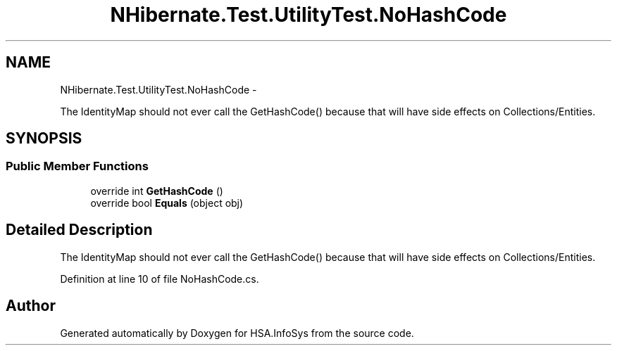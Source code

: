 .TH "NHibernate.Test.UtilityTest.NoHashCode" 3 "Fri Jul 5 2013" "Version 1.0" "HSA.InfoSys" \" -*- nroff -*-
.ad l
.nh
.SH NAME
NHibernate.Test.UtilityTest.NoHashCode \- 
.PP
The IdentityMap should not ever call the GetHashCode() because that will have side effects on Collections/Entities\&.  

.SH SYNOPSIS
.br
.PP
.SS "Public Member Functions"

.in +1c
.ti -1c
.RI "override int \fBGetHashCode\fP ()"
.br
.ti -1c
.RI "override bool \fBEquals\fP (object obj)"
.br
.in -1c
.SH "Detailed Description"
.PP 
The IdentityMap should not ever call the GetHashCode() because that will have side effects on Collections/Entities\&. 


.PP
Definition at line 10 of file NoHashCode\&.cs\&.

.SH "Author"
.PP 
Generated automatically by Doxygen for HSA\&.InfoSys from the source code\&.
